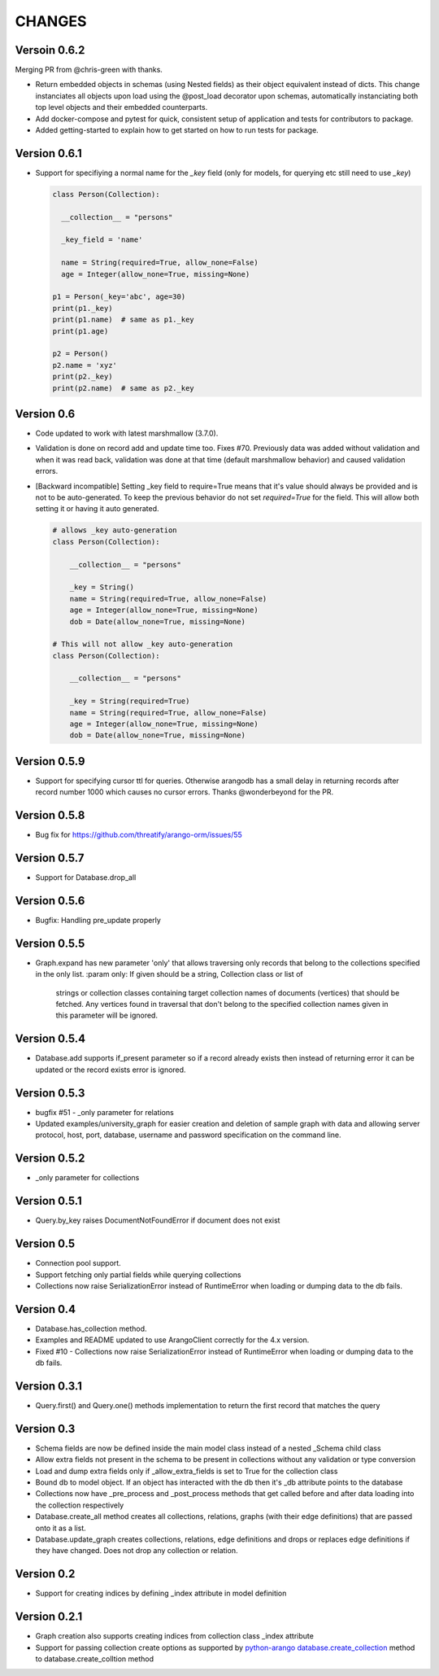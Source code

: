 CHANGES
=======

Versoin 0.6.2
-------------

Merging PR from @chris-green with thanks.

- Return embedded objects in schemas (using Nested fields) as their object equivalent instead of dicts.
  This change instanciates all objects upon load using the @post_load decorator upon schemas,
  automatically instanciating both top level objects and their embedded counterparts.

- Add docker-compose and pytest for quick, consistent setup of application and tests for contributors to package.

- Added getting-started to explain how to get started on how to run tests for package.


Version 0.6.1
-------------

- Support for specifiying a normal name for the `_key` field (only for models, for querying etc still need to use `_key`)

  .. code-block:: python

    class Person(Collection):

      __collection__ = "persons"

      _key_field = 'name'

      name = String(required=True, allow_none=False)
      age = Integer(allow_none=True, missing=None)

    p1 = Person(_key='abc', age=30)
    print(p1._key)
    print(p1.name)  # same as p1._key
    print(p1.age)

    p2 = Person()
    p2.name = 'xyz'
    print(p2._key)
    print(p2.name)  # same as p2._key
    
Version 0.6
-----------

- Code updated to work with latest marshmallow (3.7.0).

- Validation is done on record add and update time too. Fixes #70. Previously
  data was added without validation and when it was read back, validation was done
  at that time (default marshmallow behavior) and caused validation errors.

- [Backward incompatible] Setting _key field to require=True means that it's value
  should always be provided and is not to be auto-generated. To keep the previous
  behavior do not set `required=True` for the field. This will allow both setting
  it or having it auto generated.

  .. code-block:: python

    # allows _key auto-generation
    class Person(Collection):

        __collection__ = "persons"

        _key = String()
        name = String(required=True, allow_none=False)
        age = Integer(allow_none=True, missing=None)
        dob = Date(allow_none=True, missing=None)

    # This will not allow _key auto-generation
    class Person(Collection):

        __collection__ = "persons"

        _key = String(required=True)
        name = String(required=True, allow_none=False)
        age = Integer(allow_none=True, missing=None)
        dob = Date(allow_none=True, missing=None)


Version 0.5.9
-------------

- Support for specifying cursor ttl for queries. Otherwise arangodb has a small delay in returning records after record number 1000 which causes no cursor errors. Thanks @wonderbeyond for the PR.

Version 0.5.8
-------------

- Bug fix for https://github.com/threatify/arango-orm/issues/55

Version 0.5.7
--------------

- Support for Database.drop_all

Version 0.5.6
--------------

- Bugfix: Handling pre_update properly

Version 0.5.5
--------------

- Graph.expand has new parameter 'only' that allows traversing only records
  that belong to the collections specified in the only list.
  :param only: If given should be a string, Collection class or list of
      strings or collection classes containing target collection names of
      documents (vertices) that should be fetched.
      Any vertices found in traversal that don't belong to the specified
      collection names given in this parameter will be ignored.


Version 0.5.4
-------------

- Database.add supports if_present parameter so if a record already exists
  then instead of returning error it can be updated or the record exists error
  is ignored.

Version 0.5.3
-------------

- bugfix #51 - _only parameter for relations
- Updated examples/university_graph for easier creation and deletion of sample
  graph with data and allowing server protocol, host, port, database, username
  and password specification on the command line.

Version 0.5.2
-------------

- _only parameter for collections

Version 0.5.1
-------------

- Query.by_key raises DocumentNotFoundError if document does not exist

Version 0.5
-----------

- Connection pool support.
- Support fetching only partial fields while querying collections
- Collections now raise SerializationError instead of RuntimeError when loading or dumping data to the db fails.

Version 0.4
-----------

- Database.has_collection method.
- Examples and README updated to use ArangoClient correctly for the 4.x version.
- Fixed #10 - Collections now raise SerializationError instead of RuntimeError
  when loading or dumping data to the db fails.

Version 0.3.1
-------------

- Query.first() and Query.one() methods implementation to return the first record that matches the query

Version 0.3
-----------

- Schema fields are now be defined inside the main model class instead of a nested _Schema child class
- Allow extra fields not present in the schema to be present in collections without any validation or type conversion
- Load and dump extra fields only if _allow_extra_fields is set to True for the collection class
- Bound db to model object. If an object has interacted with the db then it's _db attribute points to the database
- Collections now have _pre_process and _post_process methods that get called before and after data loading into the collection respectively
- Database.create_all method creates all collections, relations, graphs (with their edge definitions) that are passed onto it as a list.
- Database.update_graph creates collections, relations, edge definitions and drops or replaces edge definitions if they have changed. Does not drop any collection or relation.


Version 0.2
-----------

- Support for creating indices by defining _index attribute in model definition

Version 0.2.1
-------------

- Graph creation also supports creating indices from collection class _index attribute
- Support for passing collection create options as supported by `python-arango database.create_collection <http://python-driver-for-arangodb.readthedocs.io/en/stable/classes.html#arango.database.Database.create_collection>`_ method to database.create_colltion method
